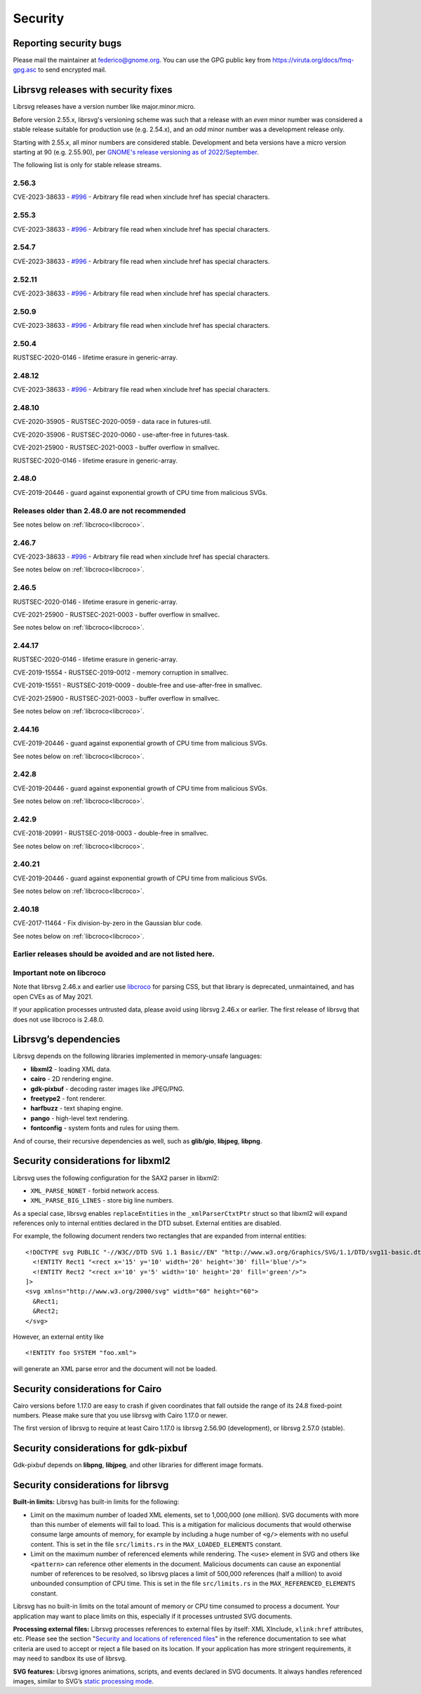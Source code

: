 Security
========

Reporting security bugs
-----------------------

Please mail the maintainer at federico@gnome.org. You can use the GPG
public key from https://viruta.org/docs/fmq-gpg.asc to send encrypted
mail.

Librsvg releases with security fixes
------------------------------------

Librsvg releases have a version number like major.minor.micro.

Before version 2.55.x, librsvg's versioning scheme was such that a
release with an *even* minor number was considered a stable release
suitable for production use (e.g. 2.54.x), and an *odd* minor number
was a development release only.

Starting with 2.55.x, all minor numbers are considered stable.
Development and beta versions have a micro version starting at 90
(e.g. 2.55.90), per `GNOME's release versioning as of 2022/September
<https://discourse.gnome.org/t/even-odd-versioning-is-confusing-lets-stop-doing-it/10391>`_.

The following list is only for stable release streams.

2.56.3
~~~~~~

CVE-2023-38633 - `#996
<https://gitlab.gnome.org/GNOME/librsvg/-/issues/996>`_ - Arbitrary
file read when xinclude href has special characters.

2.55.3
~~~~~~

CVE-2023-38633 - `#996
<https://gitlab.gnome.org/GNOME/librsvg/-/issues/996>`_ - Arbitrary
file read when xinclude href has special characters.

2.54.7
~~~~~~

CVE-2023-38633 - `#996
<https://gitlab.gnome.org/GNOME/librsvg/-/issues/996>`_ - Arbitrary
file read when xinclude href has special characters.

2.52.11
~~~~~~~

CVE-2023-38633 - `#996
<https://gitlab.gnome.org/GNOME/librsvg/-/issues/996>`_ - Arbitrary
file read when xinclude href has special characters.

2.50.9
~~~~~~

CVE-2023-38633 - `#996
<https://gitlab.gnome.org/GNOME/librsvg/-/issues/996>`_ - Arbitrary
file read when xinclude href has special characters.

2.50.4
~~~~~~

RUSTSEC-2020-0146 - lifetime erasure in generic-array.

2.48.12
~~~~~~~

CVE-2023-38633 - `#996
<https://gitlab.gnome.org/GNOME/librsvg/-/issues/996>`_ - Arbitrary
file read when xinclude href has special characters.

2.48.10
~~~~~~~

CVE-2020-35905 - RUSTSEC-2020-0059 - data race in futures-util.

CVE-2020-35906 - RUSTSEC-2020-0060 - use-after-free in futures-task.

CVE-2021-25900 - RUSTSEC-2021-0003 - buffer overflow in smallvec.

RUSTSEC-2020-0146 - lifetime erasure in generic-array.

2.48.0
~~~~~~

CVE-2019-20446 - guard against exponential growth of CPU time from
malicious SVGs.

Releases older than 2.48.0 are not recommended
~~~~~~~~~~~~~~~~~~~~~~~~~~~~~~~~~~~~~~~~~~~~~~

See notes below on :ref:`libcroco<libcroco>`.

2.46.7
~~~~~~

CVE-2023-38633 - `#996
<https://gitlab.gnome.org/GNOME/librsvg/-/issues/996>`_ - Arbitrary
file read when xinclude href has special characters.

See notes below on :ref:`libcroco<libcroco>`.

2.46.5
~~~~~~

RUSTSEC-2020-0146 - lifetime erasure in generic-array.

CVE-2021-25900 - RUSTSEC-2021-0003 - buffer overflow in smallvec.

See notes below on :ref:`libcroco<libcroco>`.

2.44.17
~~~~~~~

RUSTSEC-2020-0146 - lifetime erasure in generic-array.

CVE-2019-15554 - RUSTSEC-2019-0012 - memory corruption in smallvec.

CVE-2019-15551 - RUSTSEC-2019-0009 - double-free and use-after-free in
smallvec.

CVE-2021-25900 - RUSTSEC-2021-0003 - buffer overflow in smallvec.

See notes below on :ref:`libcroco<libcroco>`.

2.44.16
~~~~~~~

CVE-2019-20446 - guard against exponential growth of CPU time from
malicious SVGs.

See notes below on :ref:`libcroco<libcroco>`.

2.42.8
~~~~~~

CVE-2019-20446 - guard against exponential growth of CPU time from
malicious SVGs.

See notes below on :ref:`libcroco<libcroco>`.

2.42.9
~~~~~~

CVE-2018-20991 - RUSTSEC-2018-0003 - double-free in smallvec.

See notes below on :ref:`libcroco<libcroco>`.

2.40.21
~~~~~~~

CVE-2019-20446 - guard against exponential growth of CPU time from
malicious SVGs.

See notes below on :ref:`libcroco<libcroco>`.

2.40.18
~~~~~~~

CVE-2017-11464 - Fix division-by-zero in the Gaussian blur code.

See notes below on :ref:`libcroco<libcroco>`.

Earlier releases should be avoided and are not listed here.
~~~~~~~~~~~~~~~~~~~~~~~~~~~~~~~~~~~~~~~~~~~~~~~~~~~~~~~~~~~

.. _libcroco:

Important note on libcroco
~~~~~~~~~~~~~~~~~~~~~~~~~~

Note that librsvg 2.46.x and earlier use
`libcroco <https://gitlab.gnome.org/Archive/libcroco/>`__ for parsing
CSS, but that library is deprecated, unmaintained, and has open CVEs as
of May 2021.

If your application processes untrusted data, please avoid using librsvg
2.46.x or earlier. The first release of librsvg that does not use
libcroco is 2.48.0.

Librsvg’s dependencies
----------------------

Librsvg depends on the following libraries implemented in memory-unsafe
languages:

- **libxml2** - loading XML data.
- **cairo** - 2D rendering engine.
- **gdk-pixbuf** - decoding raster images like JPEG/PNG.
- **freetype2** - font renderer.
- **harfbuzz** - text shaping engine.
- **pango** - high-level text rendering.
- **fontconfig** - system fonts and rules for using them.

And of course, their recursive dependencies as well, such as
**glib/gio**, **libjpeg**, **libpng**.

Security considerations for libxml2
-----------------------------------

Librsvg uses the following configuration for the SAX2 parser in libxml2:

-  ``XML_PARSE_NONET`` - forbid network access.
-  ``XML_PARSE_BIG_LINES`` - store big line numbers.

As a special case, librsvg enables ``replaceEntities`` in the
``_xmlParserCtxtPtr`` struct so that libxml2 will expand references only
to internal entities declared in the DTD subset. External entities are
disabled.

For example, the following document renders two rectangles that are
expanded from internal entities:

::

   <!DOCTYPE svg PUBLIC "-//W3C//DTD SVG 1.1 Basic//EN" "http://www.w3.org/Graphics/SVG/1.1/DTD/svg11-basic.dtd" [
     <!ENTITY Rect1 "<rect x='15' y='10' width='20' height='30' fill='blue'/>">
     <!ENTITY Rect2 "<rect x='10' y='5' width='10' height='20' fill='green'/>">
   ]>
   <svg xmlns="http://www.w3.org/2000/svg" width="60" height="60">
     &Rect1;
     &Rect2;
   </svg>

However, an external entity like

::

     <!ENTITY foo SYSTEM "foo.xml">

will generate an XML parse error and the document will not be loaded.

Security considerations for Cairo
---------------------------------

Cairo versions before 1.17.0 are easy to crash if given coordinates
that fall outside the range of its 24.8 fixed-point numbers.  Please
make sure that you use librsvg with Cairo 1.17.0 or newer.

The first version of librsvg to require at least Cairo 1.17.0 is
librsvg 2.56.90 (development), or librsvg 2.57.0 (stable).

Security considerations for gdk-pixbuf
--------------------------------------

Gdk-pixbuf depends on **libpng**, **libjpeg**, and other libraries for
different image formats.

Security considerations for librsvg
-----------------------------------

**Built-in limits:** Librsvg has built-in limits for the following:

-  Limit on the maximum number of loaded XML elements, set to 1,000,000
   (one million). SVG documents with more than this number of elements
   will fail to load. This is a mitigation for malicious documents that
   would otherwise consume large amounts of memory, for example by
   including a huge number of ``<g/>`` elements with no useful content.
   This is set in the file ``src/limits.rs`` in the
   ``MAX_LOADED_ELEMENTS`` constant.

-  Limit on the maximum number of referenced elements while rendering.
   The ``<use>`` element in SVG and others like ``<pattern>`` can
   reference other elements in the document. Malicious documents can
   cause an exponential number of references to be resolved, so librsvg
   places a limit of 500,000 references (half a million) to avoid
   unbounded consumption of CPU time. This is set in the file
   ``src/limits.rs`` in the ``MAX_REFERENCED_ELEMENTS`` constant.

Librsvg has no built-in limits on the total amount of memory or CPU time
consumed to process a document. Your application may want to place
limits on this, especially if it processes untrusted SVG documents.

**Processing external files:** Librsvg processes references to
external files by itself: XML XInclude, ``xlink:href`` attributes,
etc. Please see the section "`Security and locations of referenced
files
<https://gnome.pages.gitlab.gnome.org/librsvg/Rsvg-2.0/class.Handle.html#security-and-locations-of-referenced-files>`_"
in the reference documentation to see what criteria are used to accept
or reject a file based on its location. If your application has more
stringent requirements, it may need to sandbox its use of librsvg.

**SVG features:** Librsvg ignores animations, scripts, and events
declared in SVG documents. It always handles referenced images, similar
to SVG’s `static processing
mode <https://www.w3.org/TR/SVG2/conform.html#static-mode>`__.
